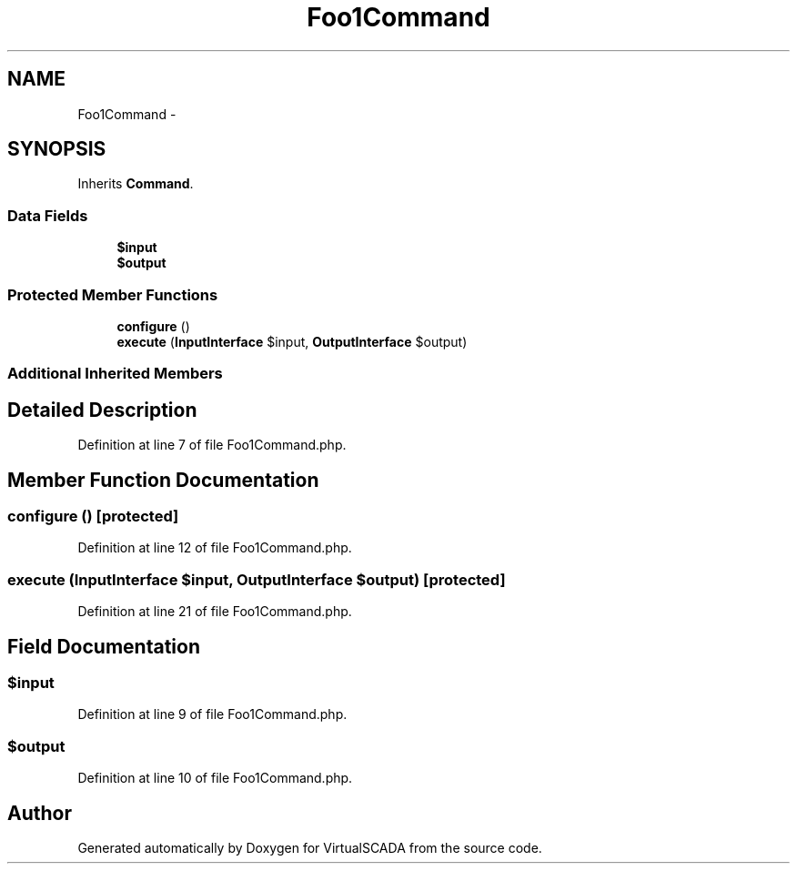 .TH "Foo1Command" 3 "Tue Apr 14 2015" "Version 1.0" "VirtualSCADA" \" -*- nroff -*-
.ad l
.nh
.SH NAME
Foo1Command \- 
.SH SYNOPSIS
.br
.PP
.PP
Inherits \fBCommand\fP\&.
.SS "Data Fields"

.in +1c
.ti -1c
.RI "\fB$input\fP"
.br
.ti -1c
.RI "\fB$output\fP"
.br
.in -1c
.SS "Protected Member Functions"

.in +1c
.ti -1c
.RI "\fBconfigure\fP ()"
.br
.ti -1c
.RI "\fBexecute\fP (\fBInputInterface\fP $input, \fBOutputInterface\fP $output)"
.br
.in -1c
.SS "Additional Inherited Members"
.SH "Detailed Description"
.PP 
Definition at line 7 of file Foo1Command\&.php\&.
.SH "Member Function Documentation"
.PP 
.SS "configure ()\fC [protected]\fP"

.PP
Definition at line 12 of file Foo1Command\&.php\&.
.SS "execute (\fBInputInterface\fP $input, \fBOutputInterface\fP $output)\fC [protected]\fP"

.PP
Definition at line 21 of file Foo1Command\&.php\&.
.SH "Field Documentation"
.PP 
.SS "$input"

.PP
Definition at line 9 of file Foo1Command\&.php\&.
.SS "$output"

.PP
Definition at line 10 of file Foo1Command\&.php\&.

.SH "Author"
.PP 
Generated automatically by Doxygen for VirtualSCADA from the source code\&.
